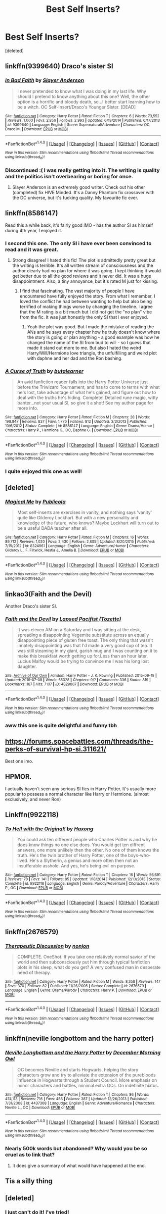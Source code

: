 #+TITLE: Best Self Inserts?

* Best Self Inserts?
:PROPERTIES:
:Score: 19
:DateUnix: 1470721376.0
:DateShort: 2016-Aug-09
:FlairText: Request
:END:
[deleted]


** linkffn(9399640) Draco's sister SI
:PROPERTIES:
:Author: T_M_Riddle
:Score: 11
:DateUnix: 1470727259.0
:DateShort: 2016-Aug-09
:END:

*** [[http://www.fanfiction.net/s/9399640/1/][*/In Bad Faith/*]] by [[https://www.fanfiction.net/u/922715/Slayer-Anderson][/Slayer Anderson/]]

#+begin_quote
  I never pretended to know what I was doing in my last life. Why should I pretend to know anything about this one? Well, the other option is a horrific and bloody death, so...I better start learning how to be a witch. OC Self-Insert/Draco's Younger Sister. [DEAD]
#+end_quote

^{/Site/: [[http://www.fanfiction.net/][fanfiction.net]] *|* /Category/: Harry Potter *|* /Rated/: Fiction T *|* /Chapters/: 6 *|* /Words/: 73,552 *|* /Reviews/: 1,000 *|* /Favs/: 2,856 *|* /Follows/: 2,993 *|* /Updated/: 6/18/2014 *|* /Published/: 6/17/2013 *|* /id/: 9399640 *|* /Language/: English *|* /Genre/: Supernatural/Adventure *|* /Characters/: OC, Draco M. *|* /Download/: [[http://www.ff2ebook.com/old/ffn-bot/index.php?id=9399640&source=ff&filetype=epub][EPUB]] or [[http://www.ff2ebook.com/old/ffn-bot/index.php?id=9399640&source=ff&filetype=mobi][MOBI]]}

--------------

*FanfictionBot*^{1.4.0} *|* [[[https://github.com/tusing/reddit-ffn-bot/wiki/Usage][Usage]]] | [[[https://github.com/tusing/reddit-ffn-bot/wiki/Changelog][Changelog]]] | [[[https://github.com/tusing/reddit-ffn-bot/issues/][Issues]]] | [[[https://github.com/tusing/reddit-ffn-bot/][GitHub]]] | [[[https://www.reddit.com/message/compose?to=tusing][Contact]]]

^{/New in this version: Slim recommendations using/ ffnbot!slim! /Thread recommendations using/ linksub(thread_id)!}
:PROPERTIES:
:Author: FanfictionBot
:Score: 2
:DateUnix: 1470727287.0
:DateShort: 2016-Aug-09
:END:


*** Discontinued :( I was really getting into it. The writing is quality and the politics isn't overbearing or boring for once.
:PROPERTIES:
:Author: Ember_Rising
:Score: 1
:DateUnix: 1470794728.0
:DateShort: 2016-Aug-10
:END:

**** Slayer Anderson is an extremely good writer. Check out his other (completed) fix HIVE Minded. It's a Danny Phantom fix crossover with the DC universe, but it's fucking quality. My favourite fic ever.
:PROPERTIES:
:Author: forlornhero
:Score: 2
:DateUnix: 1470822374.0
:DateShort: 2016-Aug-10
:END:


** linkffn(8586147)

Read this a while back, it's fairly good IMO - has the author SI as himself during 4th year, I enjoyed it.
:PROPERTIES:
:Author: Strategist01
:Score: 11
:DateUnix: 1470741585.0
:DateShort: 2016-Aug-09
:END:

*** I second this one. The only SI i have ever been convinced to read and it was great.
:PROPERTIES:
:Author: Doin_Doughty_Deeds
:Score: 2
:DateUnix: 1470763640.0
:DateShort: 2016-Aug-09
:END:

**** Strong disagree! I hated this fic! The plot is admittedly pretty great but the writing is terrible. It's all written stream of consciousness and the author clearly had no plan for where it was going. I kept thinking it would get better due to all the good reviews and it never did. It was a huge disappointment. Also, a tiny annoyance, but it's rated M just for kissing.
:PROPERTIES:
:Author: gotkate86
:Score: 3
:DateUnix: 1470857583.0
:DateShort: 2016-Aug-11
:END:

***** I find that fascinating. The vast majority of people I have encountered have fully enjoyed the story. From what I remember, I loved the conflict he had between wanting to help but also being terrified of making things worse by changing the timeline. I agree that the M rating is a bit much but I did not get the "no plan" vibe from the fic. It was just honestly the only SI that I ever enjoyed.
:PROPERTIES:
:Author: Doin_Doughty_Deeds
:Score: 2
:DateUnix: 1470857931.0
:DateShort: 2016-Aug-11
:END:

****** Yeah the plot was good. But I made the mistake of reading the ANs and he says every chapter how he truly doesn't know where the story is going or plan anything - a good example was how he changed the name of the SI from bud to will - so I guess that made it stand out more to me. But also I hated the weird Harry/Will/Hermione love triangle, the unfulfilling and weird plot with daphne and her dad and the Ron bashing.
:PROPERTIES:
:Author: gotkate86
:Score: 1
:DateUnix: 1470890819.0
:DateShort: 2016-Aug-11
:END:


*** [[http://www.fanfiction.net/s/8586147/1/][*/A Curse of Truth/*]] by [[https://www.fanfiction.net/u/4024547/butalearner][/butalearner/]]

#+begin_quote
  An avid fanfiction reader falls into the Harry Potter Universe just before the Triwizard Tournament, and has to come to terms with what he's lost, take advantage of what he's gained, and figure out how to deal with the truths he's hiding. Complete! Detailed rune magic, witty banter...not your usual SI, so give it a shot! See my author page for more info.
#+end_quote

^{/Site/: [[http://www.fanfiction.net/][fanfiction.net]] *|* /Category/: Harry Potter *|* /Rated/: Fiction M *|* /Chapters/: 28 *|* /Words/: 198,847 *|* /Reviews/: 837 *|* /Favs/: 1,776 *|* /Follows/: 812 *|* /Updated/: 3/3/2013 *|* /Published/: 10/6/2012 *|* /Status/: Complete *|* /id/: 8586147 *|* /Language/: English *|* /Genre/: Drama/Humor *|* /Characters/: Harry P., Hermione G., OC, Daphne G. *|* /Download/: [[http://www.ff2ebook.com/old/ffn-bot/index.php?id=8586147&source=ff&filetype=epub][EPUB]] or [[http://www.ff2ebook.com/old/ffn-bot/index.php?id=8586147&source=ff&filetype=mobi][MOBI]]}

--------------

*FanfictionBot*^{1.4.0} *|* [[[https://github.com/tusing/reddit-ffn-bot/wiki/Usage][Usage]]] | [[[https://github.com/tusing/reddit-ffn-bot/wiki/Changelog][Changelog]]] | [[[https://github.com/tusing/reddit-ffn-bot/issues/][Issues]]] | [[[https://github.com/tusing/reddit-ffn-bot/][GitHub]]] | [[[https://www.reddit.com/message/compose?to=tusing][Contact]]]

^{/New in this version: Slim recommendations using/ ffnbot!slim! /Thread recommendations using/ linksub(thread_id)!}
:PROPERTIES:
:Author: FanfictionBot
:Score: 1
:DateUnix: 1470741623.0
:DateShort: 2016-Aug-09
:END:


*** I quite enjoyed this one as well!
:PROPERTIES:
:Author: Laoscaos
:Score: 1
:DateUnix: 1470758489.0
:DateShort: 2016-Aug-09
:END:


** [deleted]
:PROPERTIES:
:Score: 7
:DateUnix: 1470723482.0
:DateShort: 2016-Aug-09
:END:

*** [[http://www.fanfiction.net/s/8324961/1/][*/Magical Me/*]] by [[https://www.fanfiction.net/u/3909547/Publicola][/Publicola/]]

#+begin_quote
  Most self-inserts are exercises in vanity, and nothing says 'vanity' quite like Gilderoy Lockhart. But with a new personality and knowledge of the future, who knows? Maybe Lockhart will turn out to be a useful DADA teacher after all.
#+end_quote

^{/Site/: [[http://www.fanfiction.net/][fanfiction.net]] *|* /Category/: Harry Potter *|* /Rated/: Fiction M *|* /Chapters/: 16 *|* /Words/: 89,712 *|* /Reviews/: 1,020 *|* /Favs/: 2,430 *|* /Follows/: 2,805 *|* /Updated/: 8/20/2015 *|* /Published/: 7/15/2012 *|* /id/: 8324961 *|* /Language/: English *|* /Genre/: Adventure/Humor *|* /Characters/: Gilderoy L., F. Flitwick, Hestia J., Amelia B. *|* /Download/: [[http://www.ff2ebook.com/old/ffn-bot/index.php?id=8324961&source=ff&filetype=epub][EPUB]] or [[http://www.ff2ebook.com/old/ffn-bot/index.php?id=8324961&source=ff&filetype=mobi][MOBI]]}

--------------

*FanfictionBot*^{1.4.0} *|* [[[https://github.com/tusing/reddit-ffn-bot/wiki/Usage][Usage]]] | [[[https://github.com/tusing/reddit-ffn-bot/wiki/Changelog][Changelog]]] | [[[https://github.com/tusing/reddit-ffn-bot/issues/][Issues]]] | [[[https://github.com/tusing/reddit-ffn-bot/][GitHub]]] | [[[https://www.reddit.com/message/compose?to=tusing][Contact]]]

^{/New in this version: Slim recommendations using/ ffnbot!slim! /Thread recommendations using/ linksub(thread_id)!}
:PROPERTIES:
:Author: FanfictionBot
:Score: 2
:DateUnix: 1470723509.0
:DateShort: 2016-Aug-09
:END:


** linkao3(Faith and the Devil)

Another Draco's sister SI.
:PROPERTIES:
:Author: PsychoGeek
:Score: 6
:DateUnix: 1470732215.0
:DateShort: 2016-Aug-09
:END:

*** [[http://archiveofourown.org/works/4829807][*/Faith and the Devil/*]] by [[http://archiveofourown.org/users/Tozette/pseuds/Lapsed%20Pacifist][/Lapsed Pacifist (Tozette)/]]

#+begin_quote
  It was eleven AM on a Saturday and I was sitting at the desk, spreading a disappointing Vegemite substitute across an equally disappointing piece of gluten free toast. The only thing that wasn't innately disappointing was that I'd made a very good cup of tea. It was still steaming in my giant, garish mug and I was counting on it to make this breakfast worth getting up for.Less than an hour later, Lucius Malfoy would be trying to convince me I was his long lost daughter.
#+end_quote

^{/Site/: [[http://www.archiveofourown.org/][Archive of Our Own]] *|* /Fandom/: Harry Potter - J. K. Rowling *|* /Published/: 2015-09-19 *|* /Updated/: 2016-07-08 *|* /Words/: 55328 *|* /Chapters/: 9/? *|* /Comments/: 336 *|* /Kudos/: 819 *|* /Bookmarks/: 187 *|* /Hits/: 7107 *|* /ID/: 4829807 *|* /Download/: [[http://archiveofourown.org/downloads/La/Lapsed%20Pacifist/4829807/Faith%20and%20the%20Devil.epub?updated_at=1468018344][EPUB]] or [[http://archiveofourown.org/downloads/La/Lapsed%20Pacifist/4829807/Faith%20and%20the%20Devil.mobi?updated_at=1468018344][MOBI]]}

--------------

*FanfictionBot*^{1.4.0} *|* [[[https://github.com/tusing/reddit-ffn-bot/wiki/Usage][Usage]]] | [[[https://github.com/tusing/reddit-ffn-bot/wiki/Changelog][Changelog]]] | [[[https://github.com/tusing/reddit-ffn-bot/issues/][Issues]]] | [[[https://github.com/tusing/reddit-ffn-bot/][GitHub]]] | [[[https://www.reddit.com/message/compose?to=tusing][Contact]]]

^{/New in this version: Slim recommendations using/ ffnbot!slim! /Thread recommendations using/ linksub(thread_id)!}
:PROPERTIES:
:Author: FanfictionBot
:Score: 1
:DateUnix: 1470732227.0
:DateShort: 2016-Aug-09
:END:


*** aww this one is quite delightful and funny tbh
:PROPERTIES:
:Author: nezaket
:Score: 1
:DateUnix: 1470761608.0
:DateShort: 2016-Aug-09
:END:


** [[https://forums.spacebattles.com/threads/the-perks-of-survival-hp-si.311621/]]

Best one imo.
:PROPERTIES:
:Author: pokefinder2
:Score: 3
:DateUnix: 1470738688.0
:DateShort: 2016-Aug-09
:END:


** HPMOR.

I actually haven't seen any serious SI fics in Harry Potter. It's usually more popular to possess a normal character like Harry or Hermione. (almost exclusively, and never Ron)
:PROPERTIES:
:Author: Tandemmirror
:Score: 3
:DateUnix: 1470729603.0
:DateShort: 2016-Aug-09
:END:


** Linkffn(9922118)
:PROPERTIES:
:Author: jfinner1
:Score: 1
:DateUnix: 1470748290.0
:DateShort: 2016-Aug-09
:END:

*** [[http://www.fanfiction.net/s/9922118/1/][*/To Hell with the Original!/*]] by [[https://www.fanfiction.net/u/5124528/Haxong][/Haxong/]]

#+begin_quote
  You could ask ten different people who Charles Potter is and why he does know things no one else does. You would get ten diffrent answers, one more unlikely then the other. No one of them knows the truth. He's the twin brother of Harry Potter, one of the boys-who-lived. He's a Slytherin, a genius and more often then not an insufferable asshole. And yes, he's being evil on purpose.
#+end_quote

^{/Site/: [[http://www.fanfiction.net/][fanfiction.net]] *|* /Category/: Harry Potter *|* /Rated/: Fiction T *|* /Chapters/: 16 *|* /Words/: 56,691 *|* /Reviews/: 78 *|* /Favs/: 141 *|* /Follows/: 85 *|* /Updated/: 1/18/2014 *|* /Published/: 12/13/2013 *|* /Status/: Complete *|* /id/: 9922118 *|* /Language/: English *|* /Genre/: Parody/Adventure *|* /Characters/: Harry P., OC *|* /Download/: [[http://www.ff2ebook.com/old/ffn-bot/index.php?id=9922118&source=ff&filetype=epub][EPUB]] or [[http://www.ff2ebook.com/old/ffn-bot/index.php?id=9922118&source=ff&filetype=mobi][MOBI]]}

--------------

*FanfictionBot*^{1.4.0} *|* [[[https://github.com/tusing/reddit-ffn-bot/wiki/Usage][Usage]]] | [[[https://github.com/tusing/reddit-ffn-bot/wiki/Changelog][Changelog]]] | [[[https://github.com/tusing/reddit-ffn-bot/issues/][Issues]]] | [[[https://github.com/tusing/reddit-ffn-bot/][GitHub]]] | [[[https://www.reddit.com/message/compose?to=tusing][Contact]]]

^{/New in this version: Slim recommendations using/ ffnbot!slim! /Thread recommendations using/ linksub(thread_id)!}
:PROPERTIES:
:Author: FanfictionBot
:Score: 1
:DateUnix: 1470748323.0
:DateShort: 2016-Aug-09
:END:


** linkffn(2676579)
:PROPERTIES:
:Score: 1
:DateUnix: 1470753710.0
:DateShort: 2016-Aug-09
:END:

*** [[http://www.fanfiction.net/s/2676579/1/][*/Therapeutic Discussion/*]] by [[https://www.fanfiction.net/u/649528/nonjon][/nonjon/]]

#+begin_quote
  COMPLETE. OneShot. If you take one relatively normal savior of the world and then subconsciously put him through typical fanfiction plots in his sleep, what do you get? A very confused man in desperate need of therapy.
#+end_quote

^{/Site/: [[http://www.fanfiction.net/][fanfiction.net]] *|* /Category/: Harry Potter *|* /Rated/: Fiction M *|* /Words/: 8,358 *|* /Reviews/: 147 *|* /Favs/: 370 *|* /Follows/: 82 *|* /Published/: 11/26/2005 *|* /Status/: Complete *|* /id/: 2676579 *|* /Language/: English *|* /Genre/: Drama/Parody *|* /Characters/: Harry P. *|* /Download/: [[http://www.ff2ebook.com/old/ffn-bot/index.php?id=2676579&source=ff&filetype=epub][EPUB]] or [[http://www.ff2ebook.com/old/ffn-bot/index.php?id=2676579&source=ff&filetype=mobi][MOBI]]}

--------------

*FanfictionBot*^{1.4.0} *|* [[[https://github.com/tusing/reddit-ffn-bot/wiki/Usage][Usage]]] | [[[https://github.com/tusing/reddit-ffn-bot/wiki/Changelog][Changelog]]] | [[[https://github.com/tusing/reddit-ffn-bot/issues/][Issues]]] | [[[https://github.com/tusing/reddit-ffn-bot/][GitHub]]] | [[[https://www.reddit.com/message/compose?to=tusing][Contact]]]

^{/New in this version: Slim recommendations using/ ffnbot!slim! /Thread recommendations using/ linksub(thread_id)!}
:PROPERTIES:
:Author: FanfictionBot
:Score: 1
:DateUnix: 1470753726.0
:DateShort: 2016-Aug-09
:END:


** linkffn(neville longbottom and the harry potter)
:PROPERTIES:
:Author: technoninja1
:Score: 1
:DateUnix: 1470758586.0
:DateShort: 2016-Aug-09
:END:

*** [[http://www.fanfiction.net/s/4437308/1/][*/Neville Longbottom and the Harry Potter/*]] by [[https://www.fanfiction.net/u/254022/December-Morning-Owl][/December Morning Owl/]]

#+begin_quote
  OC becomes Neville and starts Hogwarts, helping the story characters grow and try to alleviate the extension of the purebloods influence in Hogwarts through a Student Council. More emphasis on minor characters and battles, minimal extra OCs. On indefinite hiatus.
#+end_quote

^{/Site/: [[http://www.fanfiction.net/][fanfiction.net]] *|* /Category/: Harry Potter *|* /Rated/: Fiction T *|* /Chapters/: 86 *|* /Words/: 474,113 *|* /Reviews/: 716 *|* /Favs/: 456 *|* /Follows/: 387 *|* /Updated/: 12/26/2013 *|* /Published/: 7/31/2008 *|* /id/: 4437308 *|* /Language/: English *|* /Genre/: Adventure/Romance *|* /Characters/: Neville L., OC *|* /Download/: [[http://www.ff2ebook.com/old/ffn-bot/index.php?id=4437308&source=ff&filetype=epub][EPUB]] or [[http://www.ff2ebook.com/old/ffn-bot/index.php?id=4437308&source=ff&filetype=mobi][MOBI]]}

--------------

*FanfictionBot*^{1.4.0} *|* [[[https://github.com/tusing/reddit-ffn-bot/wiki/Usage][Usage]]] | [[[https://github.com/tusing/reddit-ffn-bot/wiki/Changelog][Changelog]]] | [[[https://github.com/tusing/reddit-ffn-bot/issues/][Issues]]] | [[[https://github.com/tusing/reddit-ffn-bot/][GitHub]]] | [[[https://www.reddit.com/message/compose?to=tusing][Contact]]]

^{/New in this version: Slim recommendations using/ ffnbot!slim! /Thread recommendations using/ linksub(thread_id)!}
:PROPERTIES:
:Author: FanfictionBot
:Score: 1
:DateUnix: 1470758649.0
:DateShort: 2016-Aug-09
:END:


*** Nearly 500k words but abandoned? Why would you be so cruel as to link that?
:PROPERTIES:
:Author: brakepadsworn
:Score: 1
:DateUnix: 1470904035.0
:DateShort: 2016-Aug-11
:END:

**** It does give a summary of what would have happened at the end.
:PROPERTIES:
:Author: technoninja1
:Score: 1
:DateUnix: 1470928519.0
:DateShort: 2016-Aug-11
:END:


** Tis a silly thing
:PROPERTIES:
:Author: James_Locke
:Score: 0
:DateUnix: 1470748785.0
:DateShort: 2016-Aug-09
:END:


** [deleted]
:PROPERTIES:
:Score: 0
:DateUnix: 1470753404.0
:DateShort: 2016-Aug-09
:END:

*** I just can't do it! I've tried!
:PROPERTIES:
:Author: Laoscaos
:Score: 5
:DateUnix: 1470758356.0
:DateShort: 2016-Aug-09
:END:


*** Hazing new members of the community isn't really necessary is it?
:PROPERTIES:
:Author: possiblylefthanded
:Score: 1
:DateUnix: 1470795557.0
:DateShort: 2016-Aug-10
:END:


*** have we asked [[/u/denarii][u/denarii]] for this fic to be banned? its ten times worse than HPMOR...
:PROPERTIES:
:Author: Zerokun11
:Score: 1
:DateUnix: 1470767039.0
:DateShort: 2016-Aug-09
:END:

**** HPMOR is shitty, popular and controversial. My Immortal is just shitty and well known for its level of shittiness.
:PROPERTIES:
:Author: denarii
:Score: 2
:DateUnix: 1470767239.0
:DateShort: 2016-Aug-09
:END:

***** I was expecting a GIF honestly... not a legitimate answer >.>
:PROPERTIES:
:Author: Zerokun11
:Score: 2
:DateUnix: 1470768428.0
:DateShort: 2016-Aug-09
:END:
